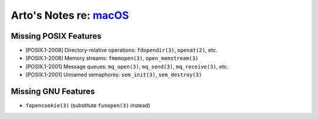 ****************************************************************
Arto's Notes re: `macOS <https://en.wikipedia.org/wiki/MacOS>`__
****************************************************************

Missing POSIX Features
======================

* [POSIX.1-2008] Directory-relative operations: ``fdopendir(3)``, ``openat(2)``, etc.
* [POSIX.1-2008] Memory streams: ``fmemopen(3)``, ``open_memstream(3)``
* [POSIX.1-2001] Message queues: ``mq_open(3)``, ``mq_send(3)``, ``mq_receive(3)``, etc.
* [POSIX.1-2001] Unnamed semaphores: ``sem_init(3)``, ``sem_destroy(3)``

Missing GNU Features
====================

* ``fopencookie(3)`` (substitute ``funopen(3)`` instead)
